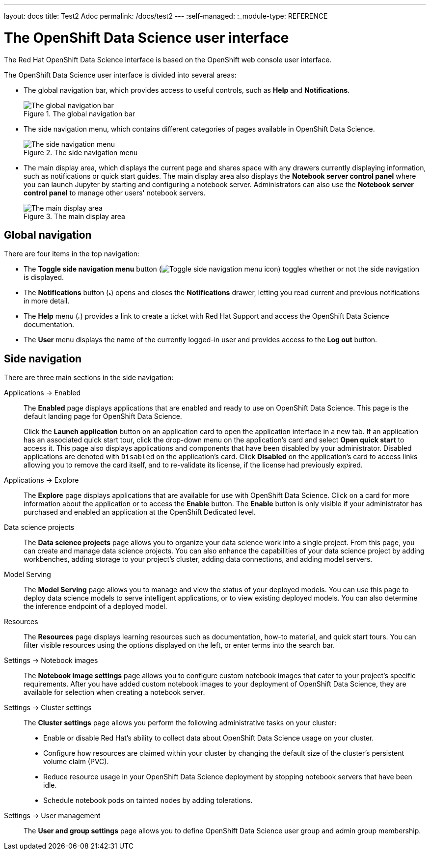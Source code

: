 ---
layout: docs
title: Test2 Adoc
permalink: /docs/test2
---
:self-managed:
:_module-type: REFERENCE
//pv2hash: 8aa0e976-c0d4-4c70-ad18-7ef60d731cfb

[id='the-openshift-data-science-user-interface_{context}']
= The OpenShift Data Science user interface

[role='_abstract']
The Red Hat OpenShift Data Science interface is based on the OpenShift web console user interface.

The OpenShift Data Science user interface is divided into several areas:

* The global navigation bar, which provides access to useful controls, such as *Help* and *Notifications*.
+
.The global navigation bar
image::https://maryfrances01.github.io/opendatahub.io/assets/img/pages/docs/images/rhods-topnav.png[The global navigation bar]

* The side navigation menu, which contains different categories of pages available in OpenShift Data Science.
+
.The side navigation menu
image::https://maryfrances01.github.io/opendatahub.io/assets/img/pages/docs/images/rhods-sidenav.png[The side navigation menu]

* The main display area, which displays the current page and shares space with any drawers currently displaying information, such as notifications or quick start guides. The main display area also displays the *Notebook server control panel* where you can launch Jupyter by starting and configuring a notebook server. Administrators can also use the *Notebook server control panel* to manage other users' notebook servers.
+
.The main display area
image::assets/img/pages/docs/images/rhods-main-area.png[The main display area]

== Global navigation

There are four items in the top navigation:

* The *Toggle side navigation menu* button (image:{{site.baseurl}}/assets/img/pages/docs/images/rhods-sidenav-toggle-icon.png["Toggle side navigation menu icon",]) toggles whether or not the side navigation is displayed.
* The *Notifications* button (image:https://maryfrances01.github.io/opendatahub.io/assets/img/pages/docs/images/rhods-notifications-icon.png["Notifications icon", 5, 7]) opens and closes the *Notifications* drawer, letting you read current and previous notifications in more detail.
* The *Help* menu (image:https://maryfrances01.github.io/opendatahub.io/assets/img/pages/docs/images/rhods-help-icon.png["Help menu icon", 5, 7]) provides a link to create a ticket with Red Hat Support and access the OpenShift Data Science documentation.
* The *User* menu displays the name of the currently logged-in user and provides access to the *Log out* button.

== Side navigation

There are three main sections in the side navigation:

Applications -> Enabled:: The *Enabled* page displays applications that are enabled and ready to use on OpenShift Data Science. This page is the default landing page for OpenShift Data Science.
+
Click the *Launch application* button on an application card to open the application interface in a new tab. If an application has an associated quick start tour, click the drop-down menu on the application's card and select *Open quick start* to access it. This page also displays applications and components that have been disabled by your administrator. Disabled applications are denoted with `Disabled` on the application's card. Click *Disabled* on the application's card to access links allowing you to remove the card itself, and to re-validate its license, if the license had previously expired.

Applications -> Explore:: The *Explore* page displays applications that are available for use with OpenShift Data Science.
Click on a card for more information about the application or to access the *Enable* button.
ifndef::self-managed[]
The *Enable* button is only visible if your administrator has purchased and enabled an application at the OpenShift Dedicated level.
endif::[]
ifdef::self-managed[]
The *Enable* button is only visible if your administrator has purchased and enabled an application at the OpenShift Container Platform level.
endif::[]

Data science projects:: The *Data science projects* page allows you to organize your data science work into a single project. From this page, you can create and manage data science projects. You can also enhance the capabilities of your data science project by adding workbenches, adding storage to your project's cluster, adding data connections, and adding model servers.

Model Serving:: The *Model Serving* page allows you to manage and view the status of your deployed models. You can use this page to deploy data science models to serve intelligent applications, or to view existing deployed models. You can also determine the inference endpoint of a deployed model.

Resources:: The *Resources* page displays learning resources such as documentation, how-to material, and quick start tours. You can filter visible resources using the options displayed on the left, or enter terms into the search bar.

Settings -> Notebook images:: The *Notebook image settings* page allows you to configure custom notebook images that cater to your project's specific requirements. After you have added custom notebook images to your deployment of OpenShift Data Science, they are available for selection when creating a notebook server.

Settings -> Cluster settings::  The *Cluster settings* page allows you perform the following administrative tasks on your cluster:
* Enable or disable Red Hat's ability to collect data about OpenShift Data Science usage on your cluster.
* Configure how resources are claimed within your cluster by changing the default size of the cluster's persistent volume claim (PVC).
* Reduce resource usage in your OpenShift Data Science deployment by stopping notebook servers that have been idle.
* Schedule notebook pods on tainted nodes by adding tolerations.

Settings -> User management:: The *User and group settings* page allows you to define OpenShift Data Science user group and admin group membership.

// [role="_additional-resources"]
// .Additional resources
// * TODO or delete
